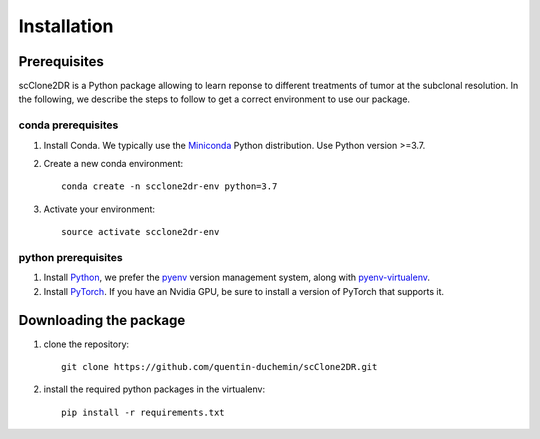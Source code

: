 Installation
------------

	

Prerequisites
~~~~~~~~~~~~~~

scClone2DR is a Python package allowing to learn reponse to different treatments of tumor at the subclonal resolution. In the following, we describe the steps to follow to get a correct environment to use our package.

conda prerequisites
###################

1. Install Conda. We typically use the Miniconda_ Python distribution. Use Python version >=3.7.

2. Create a new conda environment::

    conda create -n scclone2dr-env python=3.7

3. Activate your environment::

    source activate scclone2dr-env

python prerequisites
####################

1. Install Python_, we prefer the `pyenv <https://github.com/pyenv/pyenv/>`_ version management system, along with `pyenv-virtualenv <https://github.com/pyenv/pyenv-virtualenv/>`_.

2. Install PyTorch_. If you have an Nvidia GPU, be sure to install a version of PyTorch that supports it.

.. _Miniconda: https://conda.io/miniconda.html
.. _Python: https://www.python.org/downloads/
.. _PyTorch: http://pytorch.org


Downloading the package
~~~~~~~~~~~~~~~~~~~~~~~

1. clone the repository::
	
	git clone https://github.com/quentin-duchemin/scClone2DR.git


2. install the required python packages in the virtualenv::

	pip install -r requirements.txt
